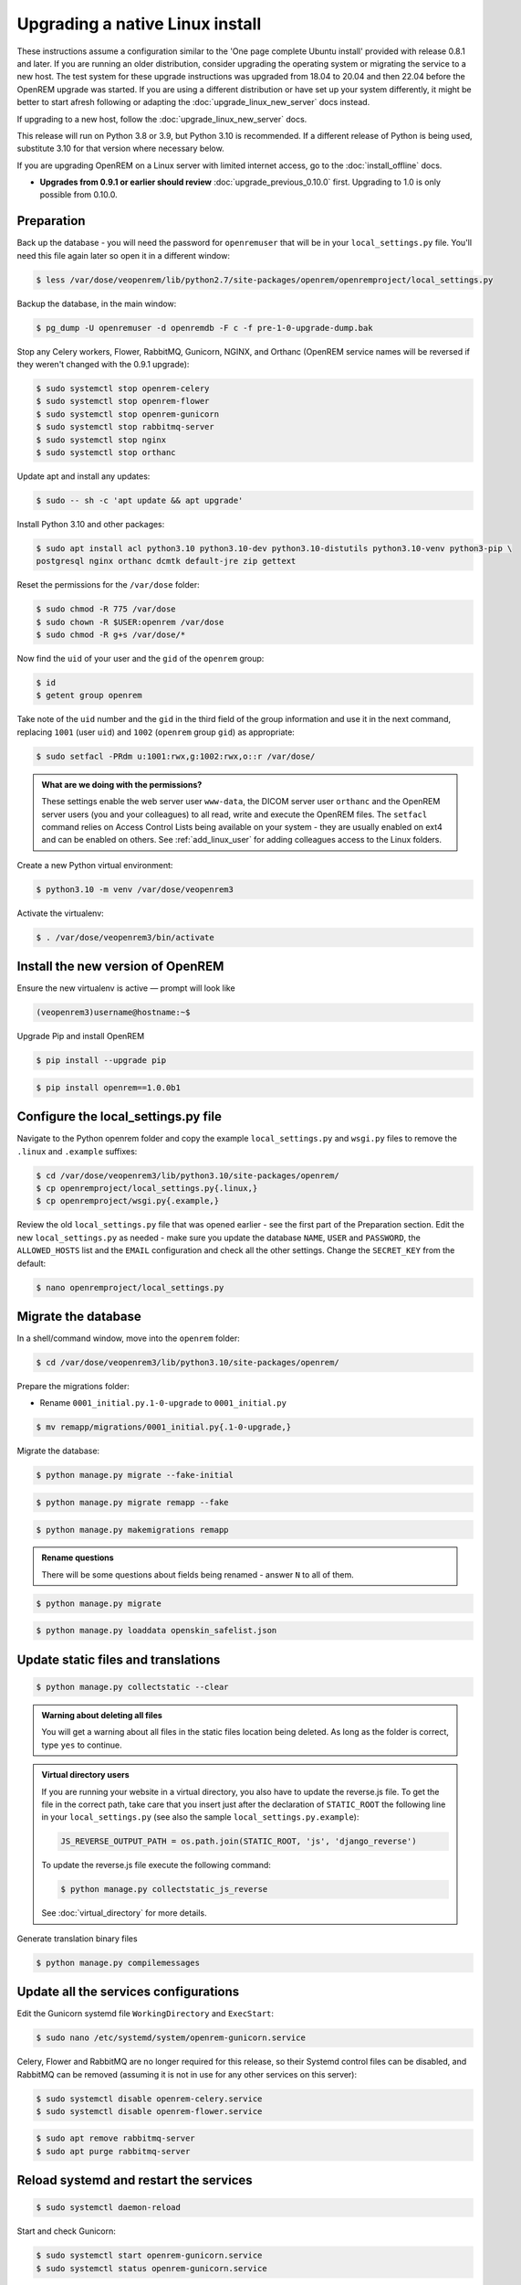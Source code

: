 ********************************
Upgrading a native Linux install
********************************

These instructions assume a configuration similar to the 'One page complete Ubuntu install' provided with release
0.8.1 and later. If you are running an older distribution, consider upgrading the operating system or migrating
the service to a new host. The test system for these upgrade instructions was upgraded from 18.04 to 20.04 and then
22.04 before the OpenREM upgrade was started. If you are using a different distribution or have set up your system
differently, it might be better to start afresh following or adapting the :doc:`upgrade_linux_new_server` docs instead.

If upgrading to a new host, follow the :doc:`upgrade_linux_new_server` docs.

This release will run on Python 3.8 or 3.9, but Python 3.10 is recommended. If a different release of Python is being
used, substitute 3.10 for that version where necessary below.

If you are upgrading OpenREM on a Linux server with limited internet access, go to the :doc:`install_offline` docs.

* **Upgrades from 0.9.1 or earlier should review** :doc:`upgrade_previous_0.10.0` first. Upgrading to 1.0 is only
  possible from 0.10.0.

Preparation
===========

Back up the database - you will need the password for ``openremuser`` that will be in your
``local_settings.py`` file. You'll need this file again later so open it in a different window:

.. code-block:: console

    $ less /var/dose/veopenrem/lib/python2.7/site-packages/openrem/openremproject/local_settings.py

Backup the database, in the main window:

.. code-block:: console

    $ pg_dump -U openremuser -d openremdb -F c -f pre-1-0-upgrade-dump.bak

Stop any Celery workers, Flower, RabbitMQ, Gunicorn, NGINX, and Orthanc (OpenREM service names will be
reversed if they weren't changed with the 0.9.1 upgrade):

.. code-block:: console

    $ sudo systemctl stop openrem-celery
    $ sudo systemctl stop openrem-flower
    $ sudo systemctl stop openrem-gunicorn
    $ sudo systemctl stop rabbitmq-server
    $ sudo systemctl stop nginx
    $ sudo systemctl stop orthanc

Update apt and install any updates:

.. code-block:: console

    $ sudo -- sh -c 'apt update && apt upgrade'

Install Python 3.10 and other packages:

.. code-block:: console

    $ sudo apt install acl python3.10 python3.10-dev python3.10-distutils python3.10-venv python3-pip \
    postgresql nginx orthanc dcmtk default-jre zip gettext

Reset the permissions for the ``/var/dose`` folder:

.. code-block:: console

    $ sudo chmod -R 775 /var/dose
    $ sudo chown -R $USER:openrem /var/dose
    $ sudo chmod -R g+s /var/dose/*

Now find the ``uid`` of your user and the ``gid`` of the ``openrem`` group:

.. code-block:: console

    $ id
    $ getent group openrem

Take note of the ``uid`` number and the ``gid`` in the third field of the group information and use it in the next
command, replacing ``1001`` (user ``uid``) and ``1002`` (``openrem`` group ``gid``) as appropriate:

.. code-block:: console

    $ sudo setfacl -PRdm u:1001:rwx,g:1002:rwx,o::r /var/dose/

.. admonition:: What are we doing with the permissions?

    These settings enable the web server user ``www-data``, the DICOM server user ``orthanc`` and the OpenREM server
    users (you and your colleagues) to all read, write and execute the OpenREM files. The ``setfacl`` command
    relies on Access Control Lists being available on your system - they are usually enabled on ext4 and can be
    enabled on others. See :ref:`add_linux_user` for adding colleagues access to the Linux folders.

Create a new Python virtual environment:

.. code-block:: console

    $ python3.10 -m venv /var/dose/veopenrem3

Activate the virtualenv:

.. code-block:: console

    $ . /var/dose/veopenrem3/bin/activate

Install the new version of OpenREM
==================================

Ensure the new virtualenv is active — prompt will look like

.. code-block:: console

    (veopenrem3)username@hostname:~$

Upgrade Pip and install OpenREM

.. code-block:: console

    $ pip install --upgrade pip

.. code-block:: console

    $ pip install openrem==1.0.0b1

.. _upgrade-linux-local-settings:

Configure the local_settings.py file
====================================

Navigate to the Python openrem folder and copy the example ``local_settings.py`` and ``wsgi.py`` files to remove the
``.linux`` and ``.example`` suffixes:

.. code-block:: console

    $ cd /var/dose/veopenrem3/lib/python3.10/site-packages/openrem/
    $ cp openremproject/local_settings.py{.linux,}
    $ cp openremproject/wsgi.py{.example,}

Review the old ``local_settings.py`` file that was opened earlier - see the first part of the Preparation section. Edit
the new ``local_settings.py`` as needed - make sure you update the database ``NAME``, ``USER`` and ``PASSWORD``, the
``ALLOWED_HOSTS`` list and the ``EMAIL`` configuration and check all the other settings. Change the ``SECRET_KEY`` from
the default:

.. code-block:: console

    $ nano openremproject/local_settings.py

.. code-block:: python
    :emphasize-lines: 4-6, 16-17, 25-28, 51,56,59,70-77

    DATABASES = {
        'default': {
            'ENGINE': 'django.db.backends.postgresql',
            'NAME': 'openremdb',
            'USER': 'openremuser',
            'PASSWORD': 'mysecretpassword',     # This is the password you set earlier
            'HOST': '',
            'PORT': '',
        }
    }

    MEDIA_ROOT = '/var/dose/media/'

    STATIC_ROOT = '/var/dose/static/'

    # Change secret key
    SECRET_KEY = 'hmj#)-$smzqk*=wuz9^a46rex30^$_j$rghp+1#y&amp;i+pys5b@$'

    # DEBUG mode: leave the hash in place for now, but remove it and the space (so DEBUG
    # is at the start of the line) as soon as something doesn't work. Put it back
    # when you get it working again.
    # DEBUG = True

    ALLOWED_HOSTS = [
        # Add the names and IP address of your host, for example:
        'openrem-server',
        'openrem-server.ad.abc.nhs.uk',
        '10.123.213.22',
    ]

    LOG_ROOT = '/var/dose/log'
    LOG_FILENAME = os.path.join(LOG_ROOT, 'openrem.log')
    QR_FILENAME = os.path.join(LOG_ROOT, 'openrem_qr.log')
    EXTRACTOR_FILENAME = os.path.join(LOG_ROOT, 'openrem_extractor.log')

    # Removed comment hashes to enable log file rotation:
    LOGGING['handlers']['file']['class'] = 'logging.handlers.RotatingFileHandler'
    LOGGING['handlers']['file']['maxBytes'] = 10 * 1024 * 1024  # 10*1024*1024 = 10 MB
    LOGGING['handlers']['file']['backupCount'] = 5  # number of log files to keep before deleting the oldest one
    LOGGING['handlers']['qr_file']['class'] = 'logging.handlers.RotatingFileHandler'
    LOGGING['handlers']['qr_file']['maxBytes'] = 10 * 1024 * 1024  # 10*1024*1024 = 10 MB
    LOGGING['handlers']['qr_file']['backupCount'] = 5  # number of log files to keep before deleting the oldest one
    LOGGING['handlers']['extractor_file']['class'] = 'logging.handlers.RotatingFileHandler'
    LOGGING['handlers']['extractor_file']['maxBytes'] = 10 * 1024 * 1024  # 10*1024*1024 = 10 MB
    LOGGING['handlers']['extractor_file']['backupCount'] = 5  # number of log files to keep before deleting the oldest one

    # Regionalisation settings
    #   Date format for exporting data to Excel xlsx files.
    #   Default in OpenREM is dd/mm/yyyy. Override it by uncommenting and customising below; a full list of codes is
    #   available at https://msdn.microsoft.com/en-us/library/ee634398.aspx.
    # XLSX_DATE = 'mm/dd/yyyy'
    #   Local time zone for this installation. Choices can be found here:
    #   http://en.wikipedia.org/wiki/List_of_tz_zones_by_name
    #   although not all choices may be available on all operating systems.
    #   In a Windows environment this must be set to your system time zone.
    TIME_ZONE = 'Europe/London'
    #   Language code for this installation. All choices can be found here:
    #   http://www.i18nguy.com/unicode/language-identifiers.html
    LANGUAGE_CODE = 'en-us'

    DCMTK_PATH = '/usr/bin'
    DCMCONV = os.path.join(DCMTK_PATH, 'dcmconv')
    DCMMKDIR = os.path.join(DCMTK_PATH, 'dcmmkdir')
    JAVA_EXE = '/usr/bin/java'
    JAVA_OPTIONS = '-Xms256m -Xmx512m -Xss1m -cp'
    PIXELMED_JAR = '/var/dose/pixelmed/pixelmed.jar'
    PIXELMED_JAR_OPTIONS = '-Djava.awt.headless=true com.pixelmed.doseocr.OCR -'

    # E-mail server settings - see https://docs.djangoproject.com/en/2.2/topics/email/
    EMAIL_HOST = 'localhost'
    EMAIL_PORT = 25
    EMAIL_HOST_USER = ''
    EMAIL_HOST_PASSWORD = ''
    EMAIL_USE_TLS = 0         # Use 0 for False, 1 for True
    EMAIL_USE_SSL = 0         # Use 0 for False, 1 for True
    EMAIL_DOSE_ALERT_SENDER = 'your.alert@email.address'
    EMAIL_OPENREM_URL = 'http://your.openrem.server'

Migrate the database
====================

In a shell/command window, move into the ``openrem`` folder:

.. code-block:: console

    $ cd /var/dose/veopenrem3/lib/python3.10/site-packages/openrem/

Prepare the migrations folder:

* Rename ``0001_initial.py.1-0-upgrade`` to ``0001_initial.py``

.. code-block:: console

    $ mv remapp/migrations/0001_initial.py{.1-0-upgrade,}

Migrate the database:

.. code-block:: console

    $ python manage.py migrate --fake-initial

.. code-block:: console

    $ python manage.py migrate remapp --fake

.. code-block:: console

    $ python manage.py makemigrations remapp

.. admonition:: Rename questions

    There will be some questions about fields being renamed - answer ``N`` to all of them.

.. code-block:: console

    $ python manage.py migrate

.. code-block:: console

    $ python manage.py loaddata openskin_safelist.json


Update static files and translations
====================================

.. code-block:: console

    $ python manage.py collectstatic --clear

.. admonition:: Warning about deleting all files

    You will get a warning about all files in the static files location being deleted. As long as the folder is correct,
    type ``yes`` to continue.

..  admonition:: Virtual directory users

    If you are running your website in a virtual directory, you also have to update the reverse.js file.
    To get the file in the correct path, take care that you insert just after the declaration of
    ``STATIC_ROOT`` the following line in your ``local_settings.py`` (see also the sample ``local_settings.py.example``):

    .. code-block:: none

        JS_REVERSE_OUTPUT_PATH = os.path.join(STATIC_ROOT, 'js', 'django_reverse')

    To update the reverse.js file execute the following command:

    .. code-block:: console

        $ python manage.py collectstatic_js_reverse

    See  :doc:`virtual_directory` for more details.

Generate translation binary files

.. code-block:: console

    $ python manage.py compilemessages

Update all the services configurations
======================================

Edit the Gunicorn systemd file ``WorkingDirectory`` and ``ExecStart``:

.. code-block:: console

    $ sudo nano /etc/systemd/system/openrem-gunicorn.service

.. code-block:: none
    :emphasize-lines: 1,3

    WorkingDirectory=/var/dose/veopenrem3/lib/python3.10/site-packages/openrem

    ExecStart=/var/dose/veopenrem3/bin/gunicorn \
        --bind unix:/tmp/openrem-server.socket \
        openremproject.wsgi:application --timeout 300 --workers 4

Celery, Flower and RabbitMQ are no longer required for this release, so their Systemd control files
can be disabled, and RabbitMQ can be removed (assuming it is not in use for any other services on this
server):

.. code-block:: console

    $ sudo systemctl disable openrem-celery.service
    $ sudo systemctl disable openrem-flower.service

.. code-block:: console

    $ sudo apt remove rabbitmq-server
    $ sudo apt purge rabbitmq-server

Reload systemd and restart the services
=======================================

.. code-block:: console

    $ sudo systemctl daemon-reload

Start and check Gunicorn:

.. code-block:: console

    $ sudo systemctl start openrem-gunicorn.service
    $ sudo systemctl status openrem-gunicorn.service

Start and check NGINX:

.. code-block:: console

    $ sudo systemctl start nginx.service
    $ sudo systemctl status nginx.service

Start and check Orthanc:

.. code-block:: console

    $ sudo systemctl start orthanc.service
    $ sudo systemctl status orthanc.service

.. admonition:: Registered Users error

    If Orthanc fails to start, check the Orthanc log file:

    .. code-block:: console

        $ sudo less /var/log/orthanc/Orthanc.log

    If there is an error: ``Bad file format: The configuration section "RegisteredUsers" is defined in
    2 different configuration files`` this might be due to changes in the installed version of Orthanc.

    Edit the main Orthanc configuration file to remove the setting, as it is now in a ``credentials.json``
    configuration file.

    .. code-block:: console

        $ sudo nano /etc/orthanc/orthanc.json

    Remove the ``RegisteredUsers`` setting and try again:

    .. code-block:: console

        $ sudo systemctl start orthanc.service
        $ sudo systemctl status orthanc.service

    If there is still an issue, check the log again. If the problem this time is due to the ``TCP port of the DICOM
    server``, you might need to give it permission again:

    .. code-block:: console

        $ sudo setcap CAP_NET_BIND_SERVICE=+eip /usr/sbin/Orthanc

    And restart Orthanc once more.

Test the webserver
==================

You should now be able to browse to the web interface of your upgraded OpenREM system and have a look around.

Update the DICOM Store settings
===============================

Log in to the web interface, and navigate to ``Config``, ``DICOM networking``.

The remote nodes should be correct from the old system, but the DICOM Store SCP settings will need
updating. Modify the store, and add the hostname ``localhost``.

After you have clicked ``Submit``, the status page should show the server is alive. If it isn't, go and check the
status of Orthanc again (we may have checked it too quickly before).
